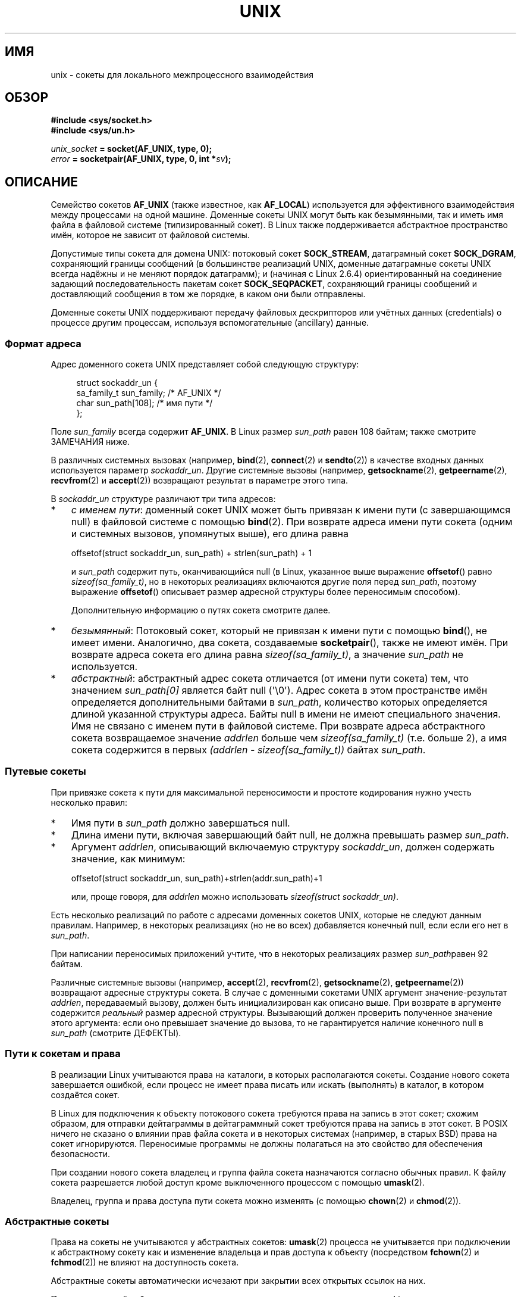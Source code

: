 .\" -*- mode: troff; coding: UTF-8 -*-
.\" This man page is Copyright (C) 1999 Andi Kleen <ak@muc.de>,
.\" Copyright (C) 2008-2014, Michael Kerrisk <mtk.manpages@gmail.com>,
.\" and Copyright (C) 2016, Heinrich Schuchardt <xypron.glpk@gmx.de>
.\"
.\" %%%LICENSE_START(VERBATIM_ONE_PARA)
.\" Permission is granted to distribute possibly modified copies
.\" of this page provided the header is included verbatim,
.\" and in case of nontrivial modification author and date
.\" of the modification is added to the header.
.\" %%%LICENSE_END
.\"
.\" Modified, 2003-12-02, Michael Kerrisk, <mtk.manpages@gmail.com>
.\" Modified, 2003-09-23, Adam Langley
.\" Modified, 2004-05-27, Michael Kerrisk, <mtk.manpages@gmail.com>
.\"	Added SOCK_SEQPACKET
.\" 2008-05-27, mtk, Provide a clear description of the three types of
.\"     address that can appear in the sockaddr_un structure: pathname,
.\"     unnamed, and abstract.
.\"
.\"*******************************************************************
.\"
.\" This file was generated with po4a. Translate the source file.
.\"
.\"*******************************************************************
.TH UNIX 7 2019\-08\-02 Linux "Руководство программиста Linux"
.SH ИМЯ
unix \- сокеты для локального межпроцессного взаимодействия
.SH ОБЗОР
\fB#include <sys/socket.h>\fP
.br
\fB#include <sys/un.h>\fP
.PP
\fIunix_socket\fP\fB = socket(AF_UNIX, type, 0);\fP
.br
\fIerror\fP\fB = socketpair(AF_UNIX, type, 0, int *\fP\fIsv\fP\fB);\fP
.SH ОПИСАНИЕ
Семейство сокетов \fBAF_UNIX\fP (также известное, как \fBAF_LOCAL\fP) используется
для эффективного взаимодействия между процессами на одной машине. Доменные
сокеты UNIX могут быть как безымянными, так и иметь имя файла в файловой
системе (типизированный сокет). В Linux также поддерживается абстрактное
пространство имён, которое не зависит от файловой системы.
.PP
Допустимые типы сокета для домена UNIX: потоковый сокет \fBSOCK_STREAM\fP,
датаграмный сокет \fBSOCK_DGRAM\fP, сохраняющий границы сообщений (в
большинстве реализаций UNIX, доменные датаграмные сокеты UNIX всегда надёжны
и не меняют порядок датаграмм); и (начиная с Linux 2.6.4)  ориентированный
на соединение задающий последовательность пакетам сокет \fBSOCK_SEQPACKET\fP,
сохраняющий границы сообщений и доставляющий сообщения в том же порядке, в
каком они были отправлены.
.PP
Доменные сокеты UNIX поддерживают передачу файловых дескрипторов или учётных
данных (credentials) о процессе другим процессам, используя вспомогательные
(ancillary) данные.
.SS "Формат адреса"
Адрес доменного сокета UNIX представляет собой следующую структуру:
.PP
.in +4n
.EX
.\" #define UNIX_PATH_MAX    108
.\"
struct sockaddr_un {
    sa_family_t sun_family;               /* AF_UNIX */
    char        sun_path[108];            /* имя пути */
};
.EE
.in
.PP
Поле \fIsun_family\fP всегда содержит \fBAF_UNIX\fP. В Linux размер \fIsun_path\fP
равен 108 байтам; также смотрите ЗАМЕЧАНИЯ ниже.
.PP
В различных системных вызовах (например, \fBbind\fP(2), \fBconnect\fP(2) и
\fBsendto\fP(2)) в качестве входных данных используется параметр
\fIsockaddr_un\fP. Другие системные вызовы (например, \fBgetsockname\fP(2),
\fBgetpeername\fP(2), \fBrecvfrom\fP(2) и \fBaccept\fP(2)) возвращают результат в
параметре этого типа.
.PP
В \fIsockaddr_un\fP структуре различают три типа адресов:
.IP * 3
\fIс именем пути\fP: доменный сокет UNIX может быть привязан к имени пути (с
завершающимся null) в файловой системе с помощью \fBbind\fP(2). При возврате
адреса имени пути сокета (одним и системных вызовов, упомянутых выше), его
длина равна
.IP
    offsetof(struct sockaddr_un, sun_path) + strlen(sun_path) + 1
.IP
и \fIsun_path\fP содержит путь, оканчивающийся null (в Linux, указанное выше
выражение \fBoffsetof\fP() равно \fIsizeof(sa_family_t)\fP, но в некоторых
реализациях включаются другие поля перед \fIsun_path\fP, поэтому выражение
\fBoffsetof\fP() описывает размер адресной структуры более переносимым
способом).
.IP
Дополнительную информацию о путях сокета смотрите далее.
.IP *
.\" There is quite some variation across implementations: FreeBSD
.\" says the length is 16 bytes, HP-UX 11 says it's zero bytes.
\fIбезымянный\fP: Потоковый сокет, который не привязан к имени пути с помощью
\fBbind\fP(), не имеет имени. Аналогично, два сокета, создаваемые
\fBsocketpair\fP(), также не имеют имён.  При возврате адреса сокета его длина
равна \fIsizeof(sa_family_t)\fP, а значение \fIsun_path\fP не используется.
.IP *
\fIабстрактный\fP: абстрактный адрес сокета отличается (от имени пути сокета)
тем, что значением \fIsun_path[0]\fP является байт null (\(aq\e0\(aq). Адрес
сокета в этом пространстве имён определяется дополнительными байтами в
\fIsun_path\fP, количество которых определяется длиной указанной структуры
адреса. Байты null в имени не имеют специального значения. Имя не связано с
именем пути в файловой системе. При возврате адреса абстрактного сокета
возвращаемое значение \fIaddrlen\fP больше чем \fIsizeof(sa_family_t)\fP
(т.е. больше 2), а имя сокета содержится в первых \fI(addrlen \-
sizeof(sa_family_t))\fP байтах \fIsun_path\fP.
.SS "Путевые сокеты"
При привязке сокета к пути для максимальной переносимости и простоте
кодирования нужно учесть несколько правил:
.IP * 3
Имя пути в \fIsun_path\fP должно завершаться null.
.IP *
Длина имени пути, включая завершающий байт null, не должна превышать размер
\fIsun_path\fP.
.IP *
Аргумент \fIaddrlen\fP, описывающий включаемую структуру \fIsockaddr_un\fP, должен
содержать значение, как минимум:
.IP
.nf
    offsetof(struct sockaddr_un, sun_path)+strlen(addr.sun_path)+1
.fi
.IP
или, проще говоря, для \fIaddrlen\fP можно использовать \fIsizeof(struct
sockaddr_un)\fP.
.PP
.\" Linux does this, including for the case where the supplied path
.\" is 108 bytes
Есть несколько реализаций по работе с адресами доменных сокетов UNIX,
которые не следуют данным правилам. Например, в некоторых реализациях (но не
во всех) добавляется конечный null, если если его нет в \fIsun_path\fP.
.PP
.\" HP-UX
.\" Modern BSDs generally have 104, Tru64 and AIX have 104,
.\" Solaris and Irix have 108
При написании переносимых приложений учтите, что в некоторых реализациях
размер \fIsun_path\fPравен 92 байтам.
.PP
.\"
Различные системные вызовы (например, \fBaccept\fP(2), \fBrecvfrom\fP(2),
\fBgetsockname\fP(2), \fBgetpeername\fP(2)) возвращают адресные структуры
сокета. В случае с доменными сокетами UNIX аргумент значение\-результат
\fIaddrlen\fP, передаваемый вызову, должен быть инициализирован как описано
выше. При возврате в аргументе содержится \fIреальный\fP размер адресной
структуры. Вызывающий должен проверить полученное значение этого аргумента:
если оно превышает значение до вызова, то не гарантируется наличие конечного
null в \fIsun_path\fP (смотрите ДЕФЕКТЫ).
.SS "Пути к сокетам и права"
В реализации Linux учитываются права на каталоги, в которых располагаются
сокеты. Создание нового сокета завершается ошибкой, если процесс не имеет
права писать или искать (выполнять) в каталог, в котором создаётся сокет.
.PP
В Linux для подключения к объекту потокового сокета требуются права на
запись в этот сокет; схожим образом, для отправки дейтаграммы в
дейтаграммный сокет требуются права на запись в этот сокет. В POSIX ничего
не сказано о влиянии прав файла сокета и в некоторых системах (например, в
старых BSD) права на сокет игнорируются. Переносимые программы не должны
полагаться на это свойство для обеспечения безопасности.
.PP
При создании нового сокета владелец и группа файла сокета назначаются
согласно обычных правил. К файлу сокета разрешается любой доступ кроме
выключенного процессом с помощью \fBumask\fP(2).
.PP
.\" However, fchown() and fchmod() do not seem to have an effect
.\"
Владелец, группа и права доступа пути сокета можно изменять (с помощью
\fBchown\fP(2) и \fBchmod\fP(2)).
.SS "Абстрактные сокеты"
Права на сокеты не учитываются у абстрактных сокетов: \fBumask\fP(2) процесса
не учитывается при подключении к абстрактному сокету как и изменение
владельца и прав доступа к объекту (посредством \fBfchown\fP(2) и \fBfchmod\fP(2))
не влияют на доступность сокета.
.PP
Абстрактные сокеты автоматически исчезают при закрытии всех открытых ссылок
на них.
.PP
.\"
Пространство имён абстрактных сокетов является непереносимым расширением
Linux.
.SS "Параметры сокета"
В силу исторических причин эти параметры сокетов относятся к типу
\fBSOL_SOCKET\fP, даже если они относятся к \fBAF_UNIX\fP. Они могут быть
установлены с помощью \fBsetsockopt\fP(2) и прочитаны с помощью
\fBgetsockopt\fP(2); тип \fBSOL_SOCKET\fP указывается в качестве семейства сокета.
.TP 
\fBSO_PASSCRED\fP
Разрешает приём учётных данных посылающего процесса в вспомогательном
сообщении \fBSCM_CREDENTIALS\fP каждого последующего принятого
сообщения. Полученные учётные данные были заданы отправителем с помощью
\fBSCM_CREDENTIALS\fP, или имеют значение по умолчанию, которое содержит PID
отправителя, фактический пользовательский и групповой ID, если отправитель
не задал вспомогательные данные \fBSCM_CREDENTIALS\fP.
.IP
Если при включении этого параметра сокет ещё не соединён, то в абстрактном
пространстве имён будет автоматически создано уникальное имя.
.IP
Значение передаётся в аргументе \fBsetsockopt\fP(2) и возвращается в результате
\fBgetsockopt\fP(2) в виде целочисленного логического флага.
.TP 
\fBSO_PASSSEC\fP
Разрешает приём метки безопасности SELinux однорангового сокета в
вспомогательном сообщении с типом \fBSCM_SECURITY\fP (смотрите ниже).
.IP
Значение передаётся в аргументе \fBsetsockopt\fP(2) и возвращается в результате
\fBgetsockopt\fP(2) в виде целочисленного логического флага.
.IP
.\" commit 877ce7c1b3afd69a9b1caeb1b9964c992641f52a
.\" commit 37a9a8df8ce9de6ea73349c9ac8bdf6ba4ec4f70
Параметр \fBSO_PASSSEC\fP поддерживается для дейтаграммных доменных сокетов
UNIX начиная с Linux 2.6.18; поддержка потоковых доменных сокетов UNIX
добавлена в Linux 4.2.
.TP 
\fBSO_PEEK_OFF\fP
Смотрите \fBsocket\fP(7).
.TP 
\fBSO_PEERCRED\fP
С параметром сокета, доступным только для чтения, возвращаются учётные
данные однорангового процесса, соединённого с сокетом. Возвращаются
информационные данные, которые были действительными на момент вызова
\fBconnect\fP(2) или \fBsocketpair\fP(2).
.IP
Аргументом \fBgetsockopt\fP(2) является указатель на структуру \fIucred\fP;
определите макрос тестирования свойств \fB_GNU_SOURCE\fP для получения
определения этой структуры из \fI<sys/socket.h>\fP.
.IP
.\"
Использование этого параметра возможо только для соединённых потоковых
сокетов \fBAF_UNIX\fP и потоков \fBAF_UNIX\fP и для дейтаграммных сокетных пар,
созданных с помощью \fBsocketpair\fP(2).
.SS "Свойство автоматической привязки"
.\" i.e., sizeof(short)
Если в вызов \fBbind\fP(2) передано значение \fIaddrlen\fP равное
\fIsizeof(sa_family_t)\fP, или для сокета, который не привязан к адресу явно,
был указан параметр сокета \fBSO_PASSCRED\fP, то сокет автоматически
привязывается к абстрактному адресу. Адрес состоит из байта null и 5 байтов
символов из набора \fI[0\-9a\-f]\fP. Таким образом, максимальное количество
автоматически привязываемых адресов равно 2^20 (в Linux 2.1.15, когда была
добавлена автоматическая привязка, использовалось 8 байт, и, таким образом,
ограничение было 2^32 адресов. В Linux 2.3.15 количество байт сократили до
5).
.SS "Программный интерфейс сокетов"
В следующих параграфах описываются специфичные тонкости доменов и
неподдерживаемые возможности программного интерфейса сокетов для доменных
сокетов UNIX в Linux.
.PP
Доменные сокеты UNIX не поддерживают передачу внеполосных данных (флаг
\fBMSG_OOB\fP у \fBsend\fP(2) и \fBrecv\fP(2)).
.PP
Флаг \fBMSG_MORE\fP у \fBsend\fP(2) не поддерживается доменными сокетами UNIX.
.PP
.\" commit 9f6f9af7694ede6314bed281eec74d588ba9474f
До Linux 3.4 использование \fBMSG_TRUNC\fP в аргументе \fIflags\fP у \fBrecv\fP(2) не
поддерживалось доменными сокетами UNIX.
.PP
Параметр сокета \fBSO_SNDBUF\fP учитывается в доменных сокетах UNIX, а параметр
\fBSO_RCVBUF\fP \(em нет. Для датаграмных сокетов значение \fBSO_SNDBUF\fP
считается максимальным размером для исходящих датаграмм. Это ограничение,
вычисляемое как удвоенное значение (см. \fBsocket\fP(7))  параметра, содержит
меньше 32 байт накладных расходов.
.SS "Вспомогательные сообщения"
Вспомогательные данные отправляются и принимаются с помощью \fBsendmsg\fP(2) и
\fBrecvmsg\fP(2). В силу исторических причин перечисленные типы вспомогательных
сообщений относятся к типу \fBSOL_SOCKET\fP, даже если они относятся к
\fBAF_UNIX\fP. Для того, чтобы отправить их, установите значение поля
\fIcmsg_level\fP структуры \fIcmsghdr\fP равным \fBSOL_SOCKET\fP, а в значении поля
\fIcmsg_type\fP укажите его тип. Дополнительная информация приведена в
\fBcmsg\fP(3).
.TP 
\fBSCM_RIGHTS\fP
Передать или принять набор открытых файловых дескрипторов из другого
процесса. Часть с данными содержит целочисленный массив файловых
дескрипторов.
.IP
Обычно, эта операция упоминается как «передача дескриптора файла» другому
процессу. Но если точнее, то передается ссылка на открытое файловое описание
(смотрите \fBopen\fP(2)) и в принимающем процессе будет использоваться,
вероятно, файловый дескриптор с другим номером. Семантически, эта операция
эквивалентна дублированию (\fBdup\fP(2)) файлового дескриптора в таблицу
файловых дескрипторов другого процесса.
.IP
Если используемый для приёма вспомогательных данных с файловыми
дескрипторами буфер слишком мал (или отсутствует), то вспомогательные данные
обрезаются (или отбрасываются), а избыточные файловые дескрипторы
автоматически закрываются в принимающем процессе.
.IP
Если количество файловых дескрипторов, полученных во вспомогательных данных,
превышает ограничение ресурса процесса \fBRLIMIT_NOFILE\fP (смотрите
\fBgetrlimit\fP(2)), то превысившие файловые дескрипторы автоматически
закрываются в принимающем процессе.
.IP
.\" commit bba14de98753cb6599a2dae0e520714b2153522d
Константой ядра \fBSCM_MAX_FD\fP задаётся ограничение на количество файловых
дескрипторов в массиве. Попытка послать с помощью \fBsendmsg\fP(2) массив
превышающий ограничение завершается ошибкой \fBEINVAL\fP. Значение
\fBSCM_MAX_FD\fP равно 253 (или 255 в ядрах до версии 2.6.38).
.TP 
\fBSCM_CREDENTIALS\fP
Передать или принять учётные данные UNIX. Может быть использована для
аутентификации. Учётные данные передаются в виде структуры \fIstruct ucred\fP
вспомогательного сообщения. Эта структура определена в
\fI<sys/socket.h>\fP следующим образом:
.IP
.in +4n
.EX
struct ucred {
    pid_t pid;    /* идентификатор посылающего процесса */
    uid_t uid;    /* идентификатор пользователя посылающего процесса */
    gid_t gid;    /* идентификатор группы посылающего процесса */
};
.EE
.in
.IP
Начиная с glibc 2.8, чтобы получить определение данной структуры должен быть
определён макрос тестирования свойств \fB_GNU_SOURCE\fP (до включения
\fIкаких\-либо\fP заголовочных файлов).
.IP
Учётные данные (credentials), указываемые отправителем, проверяются
ядром. Привилегированный процесс может указывать значения, отличные от его
собственных. Отправитель должен указать идентификатор своего процесса (если
только он не имеет мандата \fBCAP_SYS_ADMIN\fP), свой реальный идентификатор
пользователя, действующий идентификатор или сохранённый set\-user\-ID (если
только он не имеет \fBCAP_SETUID\fP) и реальный идентификатор своей группы,
действующий идентификатор группы или сохранённый set\-group\-ID (если только
он не имеет \fBCAP_SETGID\fP).
.IP
Для получения сообщения со структурой \fIstruct ucred\fP у сокета должен быть
включён параметр \fBSO_PASSCRED\fP.
.TP 
\fBSCM_SECURITY\fP
Получить контекст безопасности SELinux (метку безопасности) однорангового
сокета. Полученные вспомогательные данные представляют собой строку (с null
в конце) с контекстом безопасности. Получатель должен выделить не менее
\fBNAME_MAX\fP байт под эти данные в в части данных вспомогательного сообщения.
.IP
Для получения контекста безопасности у сокета должен быть включён параметр
\fBSO_PASSSEC\fP (смотрите выше).
.PP
При отправке вспомогательных данных с помощью \fBsendmsg\fP(2) посылаемое
сообщение может содержать только по одному элементу каждого типа, из
представленных выше.
.PP
По крайней мере один байт реальных данных должен быть отправлен при отправке
вспомогательных данных. В Linux это требуется для успешной отправки
вспомогательных данных через потоковый доменный сокет UNIX. При отправке
вспомогательных данных через дейтаграммный доменный сокет UNIX в Linux
необязательно отправлять какие\-либо реальные сопровождающие данные. Однако
переносимые приложения должны также включать, по крайней мере, один байт
реальных данных при отправке вспомогательных данных через дейтаграммный
сокет.
.PP
При получении из потокового сокета вспомогательные данные формируют своего
рода барьер для полученных данных. Например, предположим, что отправитель
передает так:
.PP
.RS
.PD 0
.IP 1. 3
\fBsendmsg\fP(2) отправляет четыре байта без вспомогательных данных.
.IP 2.
\fBsendmsg\fP(2) отправляет один байт вспомогательных данных.
.IP 3.
\fBsendmsg\fP(2) отправляет четыре байта без вспомогательных данных.
.PD
.RE
.PP
Предположим, что получатель теперь выполняет каждый вызов \fBrecvmsg\fP(2) с
буфером размером 20 байтов. Первый вызов получит пять байтов данных вместе с
вспомогательными данными, отправленными вторым вызовом
\fBsendmsg\fP(2). Следующий вызов получит оставшиеся пять байтов данных.
.PP
.\"
Если место, выделенное для получения входящих вспомогательных данных,
слишком маленькое, то вспомогательные данные обрезаются по количеству
заголовков, которые влезут в предоставленной буфер (или, в случае списка
файловых дескрипторов \fBSCM_RIGHTS\fP, может быть обрезан список файловых
дескрипторов). Если для входящих вспомогательных данных буфер не был
предусмотрен (т. е., поле \fImsg_control\fP в структуре \fImsghdr\fP, указанное
\fBrecvmsg\fP(2),  равно NULL), то входящие вспомогательные данные
отбрасываются. В обоих случаях, в возвращаемом значении \fBrecvmsg\fP(2) в
\fImsg.msg_flags\fP будет установлен флаг \fBMSG_CTRUNC\fP.
.SS "Вызовы ioctl"
Следующие вызовы \fBioctl\fP(2) возвращают информацию в аргументе
\fIvalue\fP. Корректный синтаксис:
.PP
.RS
.nf
\fBint\fP\fI value\fP\fB;\fP
\fIerror\fP\fB = ioctl(\fP\fIunix_socket\fP\fB, \fP\fIioctl_type\fP\fB, &\fP\fIvalue\fP\fB);\fP
.fi
.RE
.PP
Значением \fIioctl_type\fP может быть:
.TP 
\fBSIOCINQ\fP
.\" FIXME . http://sources.redhat.com/bugzilla/show_bug.cgi?id=12002,
.\" filed 2010-09-10, may cause SIOCINQ to be defined in glibc headers
.\" SIOCOUTQ also has an effect for UNIX domain sockets, but not
.\" quite what userland might expect. It seems to return the number
.\" of bytes allocated for buffers containing pending output.
.\" That number is normally larger than the number of bytes of pending
.\" output. Since this info is, from userland's point of view, imprecise,
.\" and it may well change, probably best not to document this now.
Для сокетов \fBSOCK_STREAM\fP этот вызов возвращает количество непрочитанных
данных в приёмном буфере. Сокет не должен быть в состоянии LISTEN, иначе
возвращается ошибка (\fBEINVAL\fP). Значение \fBSIOCINQ\fP определено в
\fI<linux/sockios.h>\fP. В качестве альтернативы можно использовать
синоним \fBFIONREAD\fP, определённый в \fI<sys/ioctl.h>\fP. Для сокетов
\fBSOCK_DGRAM\fP возвращаемое значение совпадает с дейтаграммными доменными
сокетами Интернета; смотрите \fBudp\fP(7).
.SH ОШИБКИ
.TP 
\fBEADDRINUSE\fP
Заданный локальный адрес уже используется, или сокетный объект файловой
системы уже существует.
.TP 
\fBEBADF\fP
Эта ошибка может возникать в \fBsendmsg\fP(2) при отправке файлового
дескриптора в вспомогательных данных через доменный сокет UNIX (смотрите
описание \fBSCM_RIGHTS\fP выше), и указывает на то, что отправляемый номер
файлового дескриптора некорректен (например, не является открытым файловым
дескриптором).
.TP 
\fBECONNREFUSED\fP
Удалённый адрес, указанный \fBconnect\fP(2) не является слушающим сокетом. Эта
ошибка также может возникнуть, если путь назначения не является сокетом.
.TP 
\fBECONNRESET\fP
Удалённый сокет был неожиданно закрыт.
.TP 
\fBEFAULT\fP
Некорректный адрес пользовательской памяти.
.TP 
\fBEINVAL\fP
Передан неправильный аргумент. Основная причина \(em не задано значение
\fBAF_UNIX\fP в поле \fIsun_type\fP передаваемых адресов или сокет находится в
некорректном состоянии для производимой операции.
.TP 
\fBEISCONN\fP
Вызов \fBconnect\fP(2) запущен для уже соединённого сокета, или адрес
назначения указывает на соединённый сокет.
.TP 
\fBENOENT\fP
Путь, указанный в удалённом адресе для \fBconnect\fP(2), не существует.
.TP 
\fBENOMEM\fP
Не хватает памяти.
.TP 
\fBENOTCONN\fP
Для операции над сокетом требуется адрес назначения, а сокет не соединён.
.TP 
\fBEOPNOTSUPP\fP
Вызвана потоковая операция для не потокового сокета, или произведена попытка
использования параметра для внеполосных данных.
.TP 
\fBEPERM\fP
Отправитель указал неправильную информацию (credentials) в структуре
\fIstruct ucred\fP.
.TP 
\fBEPIPE\fP
Удалённый сокет был закрыт в потоковом сокете. Если разрешено, также будет
послан сигнал \fBSIGPIPE\fP. Этого можно избежать, передав флаг \fBMSG_NOSIGNAL\fP
при вызове \fBsend\fP(2) или \fBsendmsg\fP(2).
.TP 
\fBEPROTONOSUPPORT\fP
Указанный протокол не является \fBAF_UNIX\fP.
.TP 
\fBEPROTOTYPE\fP
Удалённый сокет не совпадает с типом локального сокета (\fBSOCK_DGRAM\fP против
\fBSOCK_STREAM\fP).
.TP 
\fBESOCKTNOSUPPORT\fP
Неизвестный тип сокета.
.TP 
\fBETOOMANYREFS\fP
Эта ошибка может возникнуть в \fBsendmsg\fP(2) при передаче через доменный
сокет UNIX в качестве вспомогательных данных файлового дескриптора (смотрите
описание \fBSCM_RIGHTS\fP выше). Это происходит, если количество файловых
дескрипторов «в полёте» превышает ограничитель ресурса \fBRLIMIT_NOFILE\fP и
вызывающий не имеет мандата \fBCAP_SYS_RESOURCE\fP. Файловым дескриптором в
полёте считается посланный с помощью \fBsendmsg\fP(2), но ещё не принятый
процессом\-получателем с помощью \fBrecvmsg\fP(2).
.IP
.\" commit 712f4aad406bb1ed67f3f98d04c044191f0ff593
Данная ошибка выявляется начиная с Linux 4.5 (и в некоторых старых версиях,
в которые перенесено исправление). В ранних версиях ядра было возможно
получить неограниченное количество файловых дескрипторов в полёте, посылая
каждый файловый дескриптор с помощью \fBsendmsg\fP(2) и затем закрывая файловый
дескриптор, и таким образом он не учитывался в ограничителе ресурса
\fBRLIMIT_NOFILE\fP.
.PP
При создании сокетного объекта на уровне сокетов или файловой системы могут
генерироваться другие ошибки. За дополнительной информацией обращайтесь к
соответствующей справочной странице.
.SH ВЕРСИИ
\fBSCM_CREDENTIALS\fP и абстрактное пространство имён появились в Linux 2.2 и
не должны использоваться в переносимых программах. Некоторые клоны BSD также
поддерживают передачу дополнительной информации (credential), но методы
реализации передачи могут серьезно отличаться на разных системах.
.SH ЗАМЕЧАНИЯ
Привязка сокета к имени файла создаёт сокет в файловой системе, который
должен быть удалён создателем, когда необходимость в нём отпадёт (с помощью
\fBunlink\fP(2)). Обычная система ссылок UNIX также подходит для работы с
сокетами; сокет может быть удалён в любое время, а реальное удаление из
файловой системы будет произведено при закрытии последней на него ссылки.
.PP
Для передачи файловых дескрипторов или учётных данных (credentials) через
сокет \fBSOCK_STREAM\fP необходимо передать или принять, по меньшей мере, один
байт не вспомогательных данных в том же вызове \fBsendmsg\fP(2) или
\fBrecvmsg\fP(2).
.PP
.\"
В потоковых доменных сокетах UNIX отсутствует такое понятие как внеполосные
данные.
.SH ДЕФЕКТЫ
.\" The behavior on Solaris is quite similar.
При привязке сокета к адресу Linux является одной из реализаций, которые
добавляют конечный null, если он отсутствует в \fIsun_path\fP. В большинстве
случаев в этом нет проблемы: когда адрес сокета возвращается, он будет на
один байт длиннее чем был перед привязкой сокета. Однако такое неожиданное
поведение может привести к следующему: если передаётся 108 не\-null байтов
при привязке сокета, то с дополнительным конечным null  пути превышает длину
\fIsizeof(sun_path)\fP. В последствии при возврате адреса сокета (например, из
\fBaccept\fP(2)), если входной аргумент \fIaddrlen\fP перед вызовом был равен
\fIsizeof(struct sockaddr_un)\fP, то в \fIsun_path\fP возвращаемой структуры
адреса \fIбудет отсутствовать\fP конечный null.
.PP
.\" i.e., traditional BSD
Также, некоторые реализации не требуют наличия конечного null при привязке
сокета (для определения длины \fIsun_path\fP используется аргумент \fIaddrlen\fP)
и когда в этих реализациях возвращается адрес сокета, то в \fIsun_path\fP также
отсутствует конечный null.
.PP
Приложения, которые получают адрес сокета могут содержать код (переносимый)
для обработки случая, когда нет конечного null в \fIsun_path\fP, учитывая
фактическое количество пригодных байт в пути:
.PP
.\" The following patch to amend kernel behavior was rejected:
.\" http://thread.gmane.org/gmane.linux.kernel.api/2437
.\" Subject: [patch] Fix handling of overlength pathname in AF_UNIX sun_path
.\" 2012-04-17
.\" And there was a related discussion in the Austin list:
.\" http://thread.gmane.org/gmane.comp.standards.posix.austin.general/5735
.\" Subject: Having a sun_path with no null terminator
.\" 2012-04-18
.\"
.\" FIXME . Track http://austingroupbugs.net/view.php?id=561
    strnlen(addr.sun_path, addrlen \- offsetof(sockaddr_un, sun_path))
.PP
Или же приложение может перед получением адреса сокета выделить буфер
размера \fIsizeof(struct sockaddr_un)+1\fP, который будет обнулён перед
возвращением. Возвращающий вызов может задать в \fIaddrlen\fP значение
\fIsizeof(struct sockaddr_un)\fP, и дополнительный нулевой байт здесь будет
конечным null в строке, возвращаемой в \fIsun_path\fP:
.PP
.in +4n
.EX
void *addrp;

addrlen = sizeof(struct sockaddr_un);
addrp = malloc(addrlen + 1);
if (addrp == NULL)
    /* обработка ошибки */ ;
memset(addrp, 0, addrlen + 1);

if (getsockname(sfd, (struct sockaddr *) addrp, &addrlen)) == \-1)
    /* обработка ошибки */ ;

printf("sun_path = %s\en", ((struct sockaddr_un *) addrp)\->sun_path);
.EE
.in
.PP
Данного беспорядка можно избежать, если гарантировать, что приложения,
\fIсоздающие\fP путевые сокеты, следуют правилам, описанным в общих чертах выше
в \fIПутевые сокеты\fP.
.SH ПРИМЕР
В следующем коде демонстрируется использование пакето\-упорядочивающих
сокетов для локального межпроцессного обмена. Он состоит из двух
программ. Программа\-сервер ждёт подключения программы\-клиента. Клиент
посылает свой каждый аргумент командной строки в виде отдельного
сообщения. Сервер считает входящие сообщения как целые числа и складывает
их. Клиент посылает строку\-команду «END». Сервер посылает ответное
сообщение, содержащее сумму чисел клиента. Клиент печатает сумму и завершает
работу. Сервер ждёт подключение следующего клиента. Для остановки сервера,
клиент вызывается с аргументом командной строки «DOWN».
.PP
Следующий вывод был записан при работе сервера в фоновом режиме и
повторяющемся запуске клиента. Выполнение программы\-сервера завершилось
после получения им команды «DOWN».
.SS "Пример вывода"
.in +4n
.EX
$ \fB./server &\fP
[1] 25887
$ \fB./client 3 4\fP
Результат = 7
$ \fB./client 11 \-5\fP
Результат = 6
$ \fB./client DOWN\fP
Результат = 0
[1]+  Done                    ./server
$
.EE
.in
.SS "Исходный код программы"
\&
.EX
/*
 * Файл connection.h
 */

#define SOCKET_NAME "/tmp/9Lq7BNBnBycd6nxy.socket"
#define BUFFER_SIZE 12

/*
 * Файл server.c
 */

#include <stdio.h>
#include <stdlib.h>
#include <string.h>
#include <sys/socket.h>
#include <sys/un.h>
#include <unistd.h>
#include "connection.h"

int
main(int argc, char *argv[])
{
    struct sockaddr_un name;
    int down_flag = 0;
    int ret;
    int connection_socket;
    int data_socket;
    int result;
    char buffer[BUFFER_SIZE];

    /*
     * Удалить сокет, оставшийся после последнего
     * некорректного завершения программы.
     */

    unlink(SOCKET_NAME);

    /* Создание локального сокета. */

    connection_socket = socket(AF_UNIX, SOCK_SEQPACKET, 0);
    if (connection_socket == \-1) {
        perror("socket");
        exit(EXIT_FAILURE);
    }

    /*
     * Для переносимости очищаем всю структуру, так как в некоторых
     * реализациях имеются дополнительные (нестандартные) поля.
     */

    memset(&name, 0, sizeof(struct sockaddr_un));

    /* Привязываем сокет к имени сокета. */

    name.sun_family = AF_UNIX;
    strncpy(name.sun_path, SOCKET_NAME, sizeof(name.sun_path) \- 1);

    ret = bind(connection_socket, (const struct sockaddr *) &name,
               sizeof(struct sockaddr_un));
    if (ret == \-1) {
        perror("bind");
        exit(EXIT_FAILURE);
    }

    /*
     * Готовимся принимать подключения. Размер очереди (backlog)
     * устанавливаем равным 20. Пока один запрос обрабатывается, другие
     * запросы смогут подождать.
     */

    ret = listen(connection_socket, 20);
    if (ret == \-1) {
        perror("listen");
        exit(EXIT_FAILURE);
    }

    /* Основной цикл обработки подключений. */

    for (;;) {

        /* Ожидание входящих подключений. */

        data_socket = accept(connection_socket, NULL, NULL);
        if (data_socket == \-1) {
            perror("accept");
            exit(EXIT_FAILURE);
        }

        result = 0;
        for (;;) {

            /* Ожидание следующего пакета с данными. */

            ret = read(data_socket, buffer, BUFFER_SIZE);
            if (ret == \-1) {
                perror("read");
                exit(EXIT_FAILURE);
            }

            /* Проверяем, что буфер завершается 0. */

            buffer[BUFFER_SIZE \- 1] = 0;

            /* Обработка команд. */

            if (!strncmp(buffer, "DOWN", BUFFER_SIZE)) {
                down_flag = 1;
                break;
            }

            if (!strncmp(buffer, "END", BUFFER_SIZE)) {
                break;
            }

            /* Добавляем полученную команду. */

            result += atoi(buffer);
        }

        /* Отправка результата. */

        sprintf(buffer, "%d", result);
        ret = write(data_socket, buffer, BUFFER_SIZE);
        if (ret == \-1) {
            perror("write");
            exit(EXIT_FAILURE);
        }

        /* Закрытие сокета. */

        close(data_socket);

        /* Завершаем работу по команде DOWN. */

        if (down_flag) {
            break;
        }
    }

    close(connection_socket);

    /* Удаляем сокет. */

    unlink(SOCKET_NAME);

    exit(EXIT_SUCCESS);
}

/*
 * Файл client.c
 */

#include <errno.h>
#include <stdio.h>
#include <stdlib.h>
#include <string.h>
#include <sys/socket.h>
#include <sys/un.h>
#include <unistd.h>
#include "connection.h"

int
main(int argc, char *argv[])
{
    struct sockaddr_un addr;
    int i;
    int ret;
    int data_socket;
    char buffer[BUFFER_SIZE];

    /* Создание локального сокета. */

    data_socket = socket(AF_UNIX, SOCK_SEQPACKET, 0);
    if (data_socket == \-1) {
        perror("socket");
        exit(EXIT_FAILURE);
    }

    /*
     * Для переносимости очищаем всю структуру, так как в некоторых
     * реализациях имеются дополнительные (нестандартные) поля.
     */

    memset(&addr, 0, sizeof(struct sockaddr_un));

    /* соединяем сокет с адресом сокета */

    addr.sun_family = AF_UNIX;
    strncpy(addr.sun_path, SOCKET_NAME, sizeof(addr.sun_path) \- 1);

    ret = connect (data_socket, (const struct sockaddr *) &addr,
                   sizeof(struct sockaddr_un));
    if (ret == \-1) {
        fprintf(stderr, "The server is down.\en");
        exit(EXIT_FAILURE);
    }

    /* Посылаем аргументы. */

    for (i = 1; i < argc; ++i) {
        ret = write(data_socket, argv[i], strlen(argv[i]) + 1);
        if (ret == \-1) {
            perror("write");
            break;
        }
    }

    /* Отправка результата. */

    strcpy (buffer, "END");
    ret = write(data_socket, buffer, strlen(buffer) + 1);
    if (ret == \-1) {
        perror("write");
        exit(EXIT_FAILURE);
    }

    /* Получение результата. */

    ret = read(data_socket, buffer, BUFFER_SIZE);
    if (ret == \-1) {
        perror("read");
        exit(EXIT_FAILURE);
    }

    /* Проверяем, что буфер завершается 0. */

    buffer[BUFFER_SIZE \- 1] = 0;

    printf("Result = %s\en", buffer);

    /* Закрытие сокета. */

    close(data_socket);

    exit(EXIT_SUCCESS);
}
.EE
.PP
Пример использования \fBSCM_RIGHTS\fP приведён в \fBcmsg\fP(3).
.SH "СМОТРИТЕ ТАКЖЕ"
\fBrecvmsg\fP(2), \fBsendmsg\fP(2), \fBsocket\fP(2), \fBsocketpair\fP(2), \fBcmsg\fP(3),
\fBcapabilities\fP(7), \fBcredentials\fP(7), \fBsocket\fP(7), \fBudp\fP(7)
